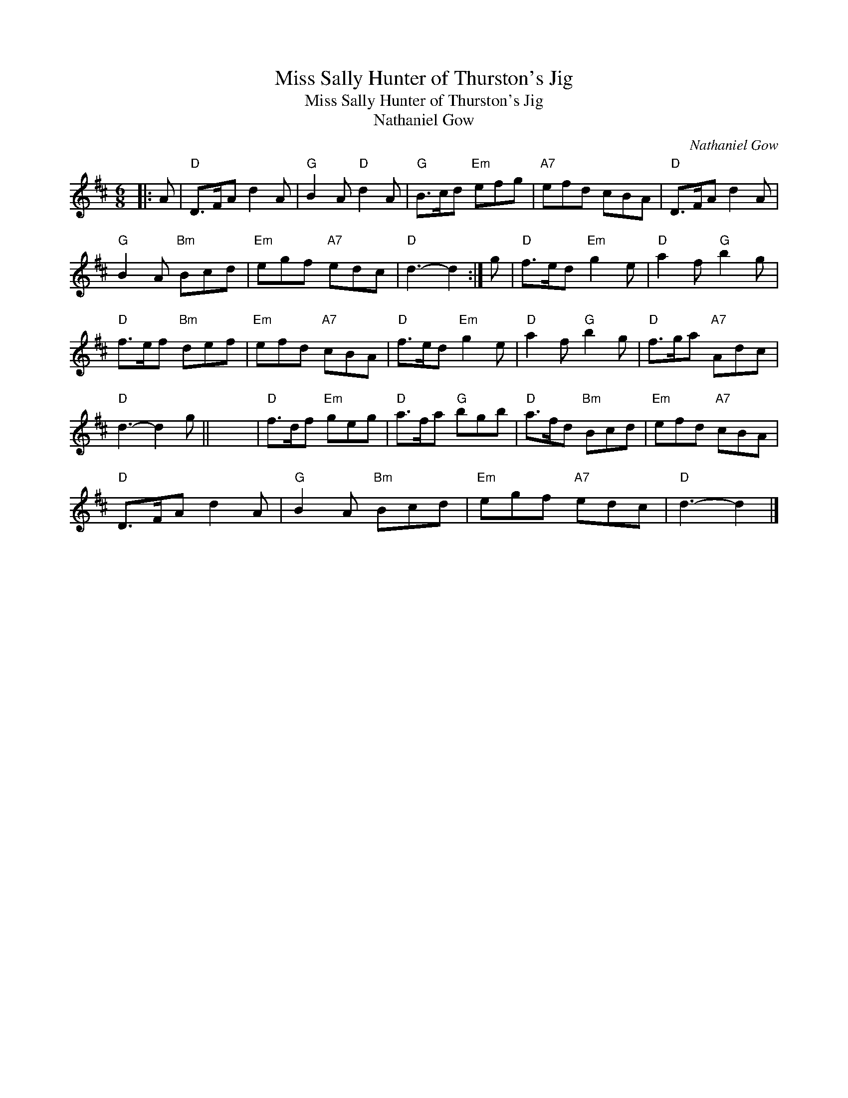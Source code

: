 X:1
T:Miss Sally Hunter of Thurston's Jig
T:Miss Sally Hunter of Thurston's Jig
T:Nathaniel Gow
C:Nathaniel Gow
L:1/8
M:6/8
K:D
V:1 treble 
V:1
|: A |"D" D>FA d2 A |"G" B2 A"D" d2 A |"G" B>cd"Em" efg |"A7" efd cBA |"D" D>FA d2 A | %6
"G" B2 A"Bm" Bcd |"Em" egf"A7" edc |"D" d3- d2 :| g |"D" f>ed"Em" g2 e |"D" a2 f"G" b2 g | %12
"D" f>ef"Bm" def |"Em" efd"A7" cBA |"D" f>ed"Em" g2 e |"D" a2 f"G" b2 g |"D" f>ga"A7" Adc | %17
"D" d3- d2 g || x6 |"D" f>df"Em" geg |"D" a>fa"G" bgb |"D" a>fd"Bm" Bcd |"Em" efd"A7" cBA | %23
"D" D>FA d2 A |"G" B2 A"Bm" Bcd |"Em" egf"A7" edc |"D" d3- d2 |] %27

